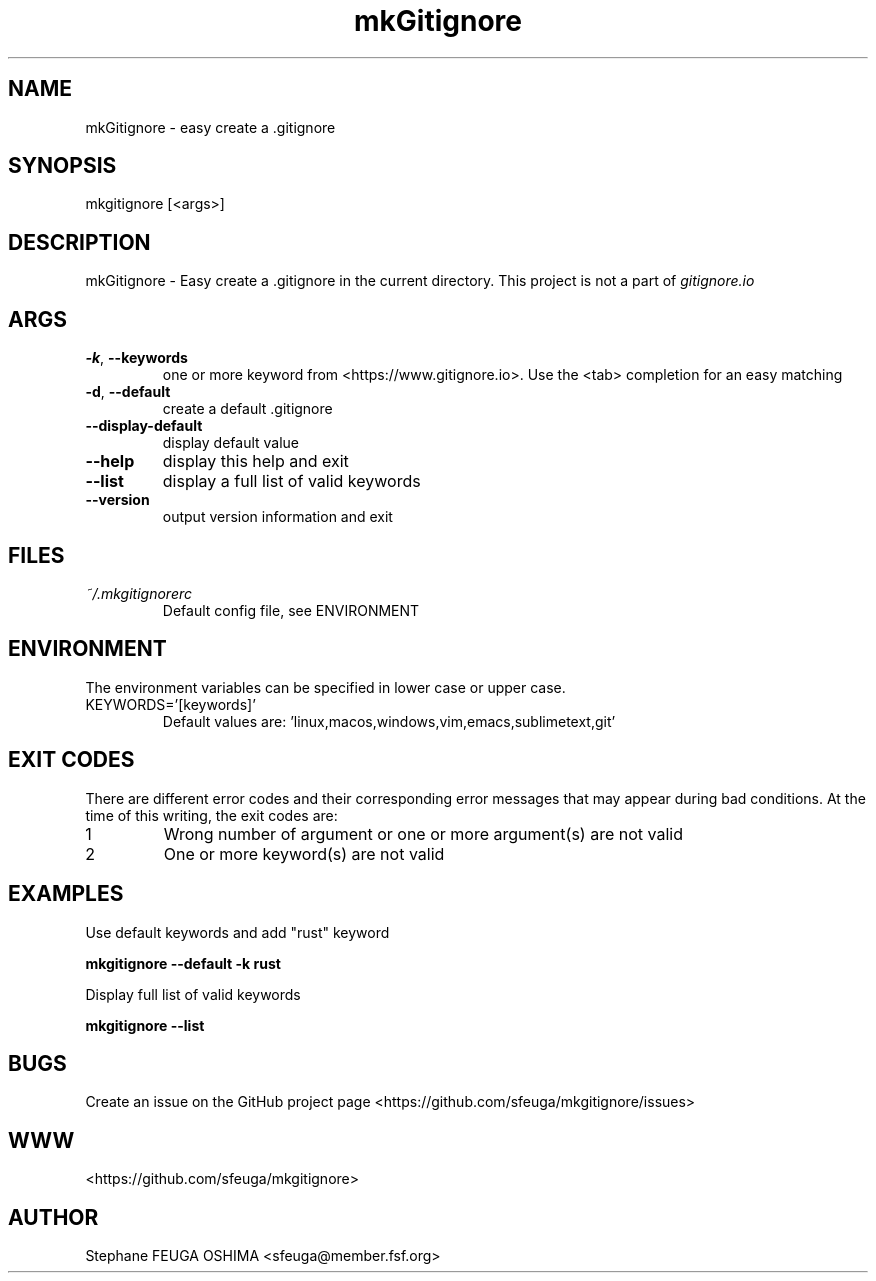 .\" Create an issue at <https://github.com/sfeuga/mkgitignore/issues> to correct errors or typos.
.TH mkGitignore "1" "24 Jul 2019" "mkGitignore 0.0.2" "mkGitignore Manual"
.SH NAME
mkGitignore \- easy create a .gitignore
.SH SYNOPSIS
mkgitignore [<args>]
.SH DESCRIPTION
mkGitignore \- Easy create a .gitignore in the current directory.
This project is not a part of \fIgitignore.io\fR
.SH ARGS
.TP
\fB\-k\fR, \fB\-\-keywords\fR
one or more keyword from <https://www.gitignore.io>. Use the <tab> completion for an easy matching
.TP
\fB\-d\fR, \fB\-\-default\fR
create a default .gitignore
.TP
\fB\-\-display\-default\fR
display default value
.TP
\fB\-\-help\fR
display this help and exit
.TP
\fB\-\-list\fR
display a full list of valid keywords
.TP
\fB\-\-version\fR
output version information and exit
.SH FILES
.I ~/.mkgitignorerc
.RS
Default config file, see ENVIRONMENT
.SH ENVIRONMENT
The environment variables can be specified in lower case or upper case.

.IP KEYWORDS='[keywords]'
Default values are: 'linux,macos,windows,vim,emacs,sublimetext,git'
.SH EXIT CODES
There are different error codes and their corresponding error messages that may appear during bad conditions. At the time of this writing, the exit codes are:
.IP 1
Wrong number of argument or one or more argument(s) are not valid
.IP 2
One or more keyword(s) are not valid
.SH EXAMPLES
.nf
Use default keywords and add "rust" keyword

.ft B
    mkgitignore --default -k rust

.ft R
Display full list of valid keywords

.ft B
    mkgitignore --list
.ft R
.fi
.SH BUGS
Create an issue on the GitHub project page <https://github.com/sfeuga/mkgitignore/issues>
.SH WWW
<https://github.com/sfeuga/mkgitignore>
.SH AUTHOR
Stephane FEUGA OSHIMA <sfeuga@member.fsf.org>
